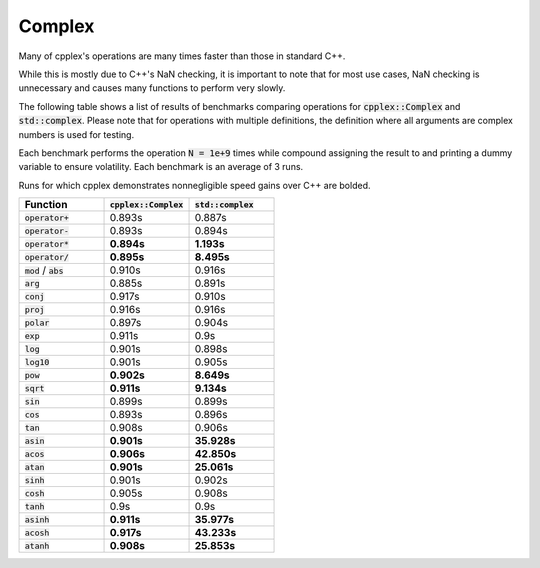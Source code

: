 Complex
=====

Many of cpplex's operations are many times faster than those in standard C++.

While this is mostly due to C++'s NaN checking, it is important to note that for most use cases,  NaN checking is unnecessary and causes many functions to perform very slowly.

The following table shows a list of results of benchmarks comparing operations for :code:`cpplex::Complex` and :code:`std::complex`. Please note that for operations with multiple definitions, the definition where all arguments are complex numbers is used for testing.

Each benchmark performs the operation :code:`N = 1e+9` times while compound assigning the result to and printing a dummy variable to ensure volatility. Each benchmark is an average of 3 runs.

Runs for which cpplex demonstrates nonnegligible speed gains over C++ are bolded.

.. list-table::
   :widths: 25 25 25
   :header-rows: 1

   * - Function
     - :code:`cpplex::Complex`
     - :code:`std::complex`
   * - :code:`operator+`
     - 0.893s
     - 0.887s
   * - :code:`operator-`
     - 0.893s
     - 0.894s
   * - :code:`operator*`
     - **0.894s**
     - **1.193s**
   * - :code:`operator/`
     - **0.895s**
     - **8.495s**
   * - :code:`mod` / :code:`abs`
     - 0.910s
     - 0.916s
   * - :code:`arg`
     - 0.885s
     - 0.891s
   * - :code:`conj`
     - 0.917s
     - 0.910s
   * - :code:`proj`
     - 0.916s
     - 0.916s
   * - :code:`polar`
     - 0.897s
     - 0.904s
   * - :code:`exp`
     - 0.911s
     - 0.9s
   * - :code:`log`
     - 0.901s
     - 0.898s
   * - :code:`log10`
     - 0.901s
     - 0.905s
   * - :code:`pow`
     - **0.902s**
     - **8.649s**
   * - :code:`sqrt`
     - **0.911s**
     - **9.134s**
   * - :code:`sin`
     - 0.899s
     - 0.899s
   * - :code:`cos`
     - 0.893s
     - 0.896s
   * - :code:`tan`
     - 0.908s
     - 0.906s
   * - :code:`asin`
     - **0.901s**
     - **35.928s**
   * - :code:`acos`
     - **0.906s**
     - **42.850s**
   * - :code:`atan`
     - **0.901s**
     - **25.061s**
   * - :code:`sinh`
     - 0.901s
     - 0.902s
   * - :code:`cosh`
     - 0.905s
     - 0.908s
   * - :code:`tanh`
     - 0.9s
     - 0.9s
   * - :code:`asinh`
     - **0.911s**
     - **35.977s**
   * - :code:`acosh`
     - **0.917s**
     - **43.233s**
   * - :code:`atanh`
     - **0.908s**
     - **25.853s**